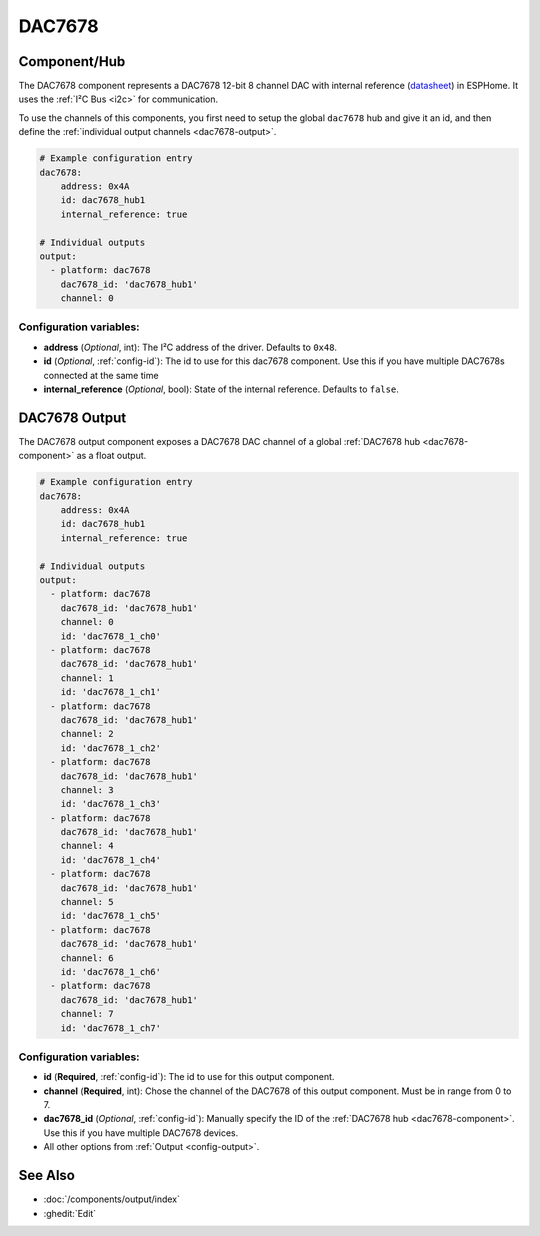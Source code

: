 DAC7678
=======

.. seo::
    :description: Instructions for setting up the DAC7678.
    :image: dac7678.svg
    :keywords: DAC7678

.. _dac7678-component:

Component/Hub
-------------

The DAC7678 component represents a DAC7678 12-bit 8 channel DAC with internal reference
(`datasheet <https://www.ti.com/lit/ds/symlink/dac7678.pdf>`__) in ESPHome. It
uses the :ref:`I²C Bus <i2c>` for communication.

To use the channels of this components, you first need to setup the
global ``dac7678`` hub and give it an id, and then define the
:ref:`individual output channels <dac7678-output>`.

.. code-block:: yaml

    # Example configuration entry
    dac7678:
        address: 0x4A
        id: dac7678_hub1
        internal_reference: true

    # Individual outputs
    output:
      - platform: dac7678
        dac7678_id: 'dac7678_hub1'
        channel: 0

Configuration variables:
************************

-  **address** (*Optional*, int): The I²C address of the driver.
   Defaults to ``0x48``.
-  **id** (*Optional*, :ref:`config-id`): The id to use for
   this dac7678 component. Use this if you have multiple DAC7678s connected at the same time
-  **internal_reference** (*Optional*, bool): State of the internal reference.
   Defaults to ``false``.

.. _dac7678-output:

DAC7678 Output
--------------

The DAC7678 output component exposes a DAC7678 DAC channel of a global
:ref:`DAC7678 hub <dac7678-component>` as a float
output.

.. code-block:: yaml

    # Example configuration entry
    dac7678:
        address: 0x4A
        id: dac7678_hub1
        internal_reference: true

    # Individual outputs
    output:
      - platform: dac7678
        dac7678_id: 'dac7678_hub1'
        channel: 0
        id: 'dac7678_1_ch0'
      - platform: dac7678
        dac7678_id: 'dac7678_hub1'
        channel: 1
        id: 'dac7678_1_ch1'
      - platform: dac7678
        dac7678_id: 'dac7678_hub1'
        channel: 2
        id: 'dac7678_1_ch2'
      - platform: dac7678
        dac7678_id: 'dac7678_hub1'
        channel: 3
        id: 'dac7678_1_ch3'
      - platform: dac7678
        dac7678_id: 'dac7678_hub1'
        channel: 4
        id: 'dac7678_1_ch4'
      - platform: dac7678
        dac7678_id: 'dac7678_hub1'
        channel: 5
        id: 'dac7678_1_ch5'
      - platform: dac7678
        dac7678_id: 'dac7678_hub1'
        channel: 6
        id: 'dac7678_1_ch6'
      - platform: dac7678
        dac7678_id: 'dac7678_hub1'
        channel: 7
        id: 'dac7678_1_ch7'


Configuration variables:
************************

- **id** (**Required**, :ref:`config-id`): The id to use for this output component.
- **channel** (**Required**, int): Chose the channel of the DAC7678 of
  this output component. Must be in range from 0 to 7.
- **dac7678_id** (*Optional*, :ref:`config-id`): Manually specify the ID of the
  :ref:`DAC7678 hub <dac7678-component>`.
  Use this if you have multiple DAC7678 devices.
- All other options from :ref:`Output <config-output>`.

See Also
--------

- :doc:`/components/output/index`
- :ghedit:`Edit`
